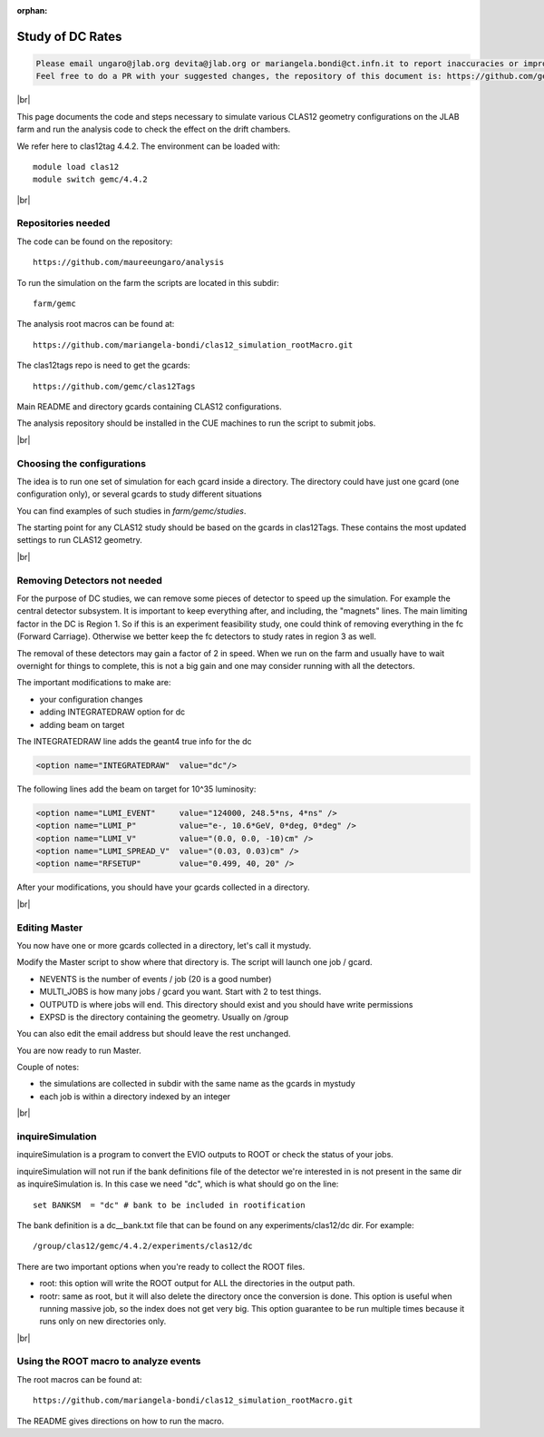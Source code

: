 :orphan:

.. |br| raw:: html

   <br>

#################
Study of DC Rates
#################

.. code-block:: bash

	Please email ungaro@jlab.org devita@jlab.org or mariangela.bondi@ct.infn.it to report inaccuracies or improvement to this page.
	Feel free to do a PR with your suggested changes, the repository of this document is: https://github.com/gemc/docs.git inside webPage.

|br|

This page documents the code and steps necessary to simulate various CLAS12 geometry configurations
on the JLAB farm and run the analysis code to check the effect on the drift chambers.

We refer here to clas12tag 4.4.2. The environment can be loaded with::

 module load clas12
 module switch gemc/4.4.2

|br|

Repositories needed
-------------------

The code can be found on the repository::

 https://github.com/maureeungaro/analysis

To run the simulation on the farm the scripts are located in this subdir::

 farm/gemc

The analysis root macros can be found at::

 https://github.com/mariangela-bondi/clas12_simulation_rootMacro.git



The clas12tags repo is need to get the gcards::

 https://github.com/gemc/clas12Tags

Main README and directory gcards containing CLAS12 configurations.


The analysis repository should be installed in the CUE machines to run the script to submit jobs.

|br|

Choosing the configurations
---------------------------

The idea is to run one set of simulation for each gcard inside a directory.
The directory could have just one gcard (one configuration only), or several gcards to study different situations

You can find examples of such studies in *farm/gemc/studies*.

The starting point for any CLAS12 study should be based on the gcards in clas12Tags. These contains the most updated
settings to run CLAS12 geometry.


|br|


Removing Detectors not needed
-----------------------------

For the purpose of DC studies, we can remove some pieces of detector to speed up the simulation. For example the central
detector subsystem. It is important to keep everything after, and including, the "magnets" lines.
The main limiting factor in the DC is Region 1. So if this is an experiment feasibility study, one could think of removing
everything in the fc (Forward Carriage). Otherwise we better keep the fc detectors to study rates in region 3 as well.

The removal of these detectors may gain a factor of 2 in speed. When we run on the farm and usually have to wait overnight
for things to complete, this is not a big gain and one may consider running with all the detectors.

The important modifications to make are:

- your configuration changes
- adding INTEGRATEDRAW option for dc
- adding beam on target

The INTEGRATEDRAW line adds the geant4 true info for the dc

.. code-block:: bash

	<option name="INTEGRATEDRAW"  value="dc"/>

The following lines add the beam on target for 10^35 luminosity:


.. code-block:: bash

    <option name="LUMI_EVENT"     value="124000, 248.5*ns, 4*ns" />
    <option name="LUMI_P"         value="e-, 10.6*GeV, 0*deg, 0*deg" />
    <option name="LUMI_V"         value="(0.0, 0.0, -10)cm" />
    <option name="LUMI_SPREAD_V"  value="(0.03, 0.03)cm" />
    <option name="RFSETUP"        value="0.499, 40, 20" />


After your modifications, you should have your gcards collected in a directory.


|br|

Editing Master
--------------

You now have one or more gcards collected in a directory, let's call it mystudy.

Modify the Master script to show where that directory is. The script will launch one job / gcard.

- NEVENTS is the number of events / job (20 is a good number)
- MULTI_JOBS is how many jobs / gcard you want. Start with 2 to test things.
- OUTPUTD is where jobs will end. This directory should exist and you should have write permissions
- EXPSD is the directory containing the geometry. Usually on /group

You can also edit the email address but should leave the rest unchanged.

You are now ready to run Master.

Couple of notes:

- the simulations are collected in subdir with the same name as the gcards in mystudy
- each job is within a directory indexed by an integer

|br|


inquireSimulation
-----------------

inquireSimulation is a program to convert the EVIO outputs to ROOT or check the status of your jobs.

inquireSimulation will not run if the bank definitions file of the detector we're interested in is not present in the same dir as inquireSimulation is.
In this case we need "dc", which is what should go on the line::

 set BANKSM  = "dc" # bank to be included in rootification

The bank definition is a dc__bank.txt file that can be found on any experiments/clas12/dc dir. For example::

 /group/clas12/gemc/4.4.2/experiments/clas12/dc


There are two important options when you're ready to collect the ROOT files.

- root: this option will write the ROOT output for ALL the directories in the output path.
- rootr: same as root, but it will also delete the directory once the conversion is done. This option is useful when running massive job, so the index does not get very big. This option guarantee to be run multiple times because it runs only on new directories only.


|br|

Using the ROOT macro to analyze events
----------------------

The root macros can be found at::

 https://github.com/mariangela-bondi/clas12_simulation_rootMacro.git

The README gives directions on how to run the macro.

